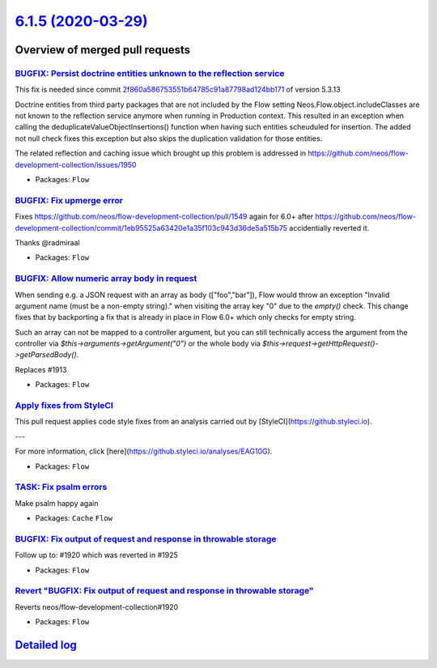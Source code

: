 `6.1.5 (2020-03-29) <https://github.com/neos/flow-development-collection/releases/tag/6.1.5>`_
==============================================================================================

Overview of merged pull requests
~~~~~~~~~~~~~~~~~~~~~~~~~~~~~~~~

`BUGFIX: Persist doctrine entities unknown to the reflection service <https://github.com/neos/flow-development-collection/pull/1955>`_
--------------------------------------------------------------------------------------------------------------------------------------

This fix is needed since commit `2f860a586753551b64785c91a87798ad124bb171 <https://github.com/neos/flow-development-collection/commit/2f860a586753551b64785c91a87798ad124bb171>`_ of version 5.3.13

Doctrine entities from third party packages that are not included by the Flow setting Neos.Flow.object.includeClasses are not known to the reflection service anymore when running in Production context. This resulted in an exception when calling the deduplicateValueObjectInsertions() function when having such entities scheuduled for insertion. The added not null check fixes this exception but also skips the duplication validation for those entities.

The related reflection and caching issue which brought up this problem is addressed in https://github.com/neos/flow-development-collection/issues/1950

* Packages: ``Flow``

`BUGFIX: Fix upmerge error <https://github.com/neos/flow-development-collection/pull/1958>`_
--------------------------------------------------------------------------------------------

Fixes https://github.com/neos/flow-development-collection/pull/1549 again for 6.0+ after https://github.com/neos/flow-development-collection/commit/`1eb95525a63420e1a35f103c943d36de5a515b75 <https://github.com/neos/flow-development-collection/commit/1eb95525a63420e1a35f103c943d36de5a515b75>`_ accidentially reverted it.

Thanks @radmiraal

* Packages: ``Flow``

`BUGFIX: Allow numeric array body in request <https://github.com/neos/flow-development-collection/pull/1942>`_
--------------------------------------------------------------------------------------------------------------

When sending e.g. a JSON request with an array as body (["foo","bar"]), Flow would throw an exception "Invalid argument name (must be a non-empty string)." when visiting the array key "0" due to the `empty()` check.
This change fixes that by backporting a fix that is already in place in Flow 6.0+ which only checks for empty string.

Such an array can not be mapped to a controller argument, but you can still technically access the argument from the controller via `$this->arguments->getArgument("0")` or the whole body via
`$this->request->getHttpRequest()->getParsedBody()`.

Replaces #1913

* Packages: ``Flow``

`Apply fixes from StyleCI <https://github.com/neos/flow-development-collection/pull/1941>`_
-------------------------------------------------------------------------------------------

This pull request applies code style fixes from an analysis carried out by [StyleCI](https://github.styleci.io).

---

For more information, click [here](https://github.styleci.io/analyses/EAG10G).

* Packages: ``Flow``

`TASK: Fix psalm errors <https://github.com/neos/flow-development-collection/pull/1937>`_
-----------------------------------------------------------------------------------------

Make psalm happy again

* Packages: ``Cache`` ``Flow``

`BUGFIX: Fix output of request and response in throwable storage <https://github.com/neos/flow-development-collection/pull/1926>`_
----------------------------------------------------------------------------------------------------------------------------------

Follow up to: #1920 which was reverted in #1925

* Packages: ``Flow``

`Revert "BUGFIX: Fix output of request and response in throwable storage" <https://github.com/neos/flow-development-collection/pull/1925>`_
-------------------------------------------------------------------------------------------------------------------------------------------

Reverts neos/flow-development-collection#1920

* Packages: ``Flow``

`Detailed log <https://github.com/neos/flow-development-collection/compare/6.1.4...6.1.5>`_
~~~~~~~~~~~~~~~~~~~~~~~~~~~~~~~~~~~~~~~~~~~~~~~~~~~~~~~~~~~~~~~~~~~~~~~~~~~~~~~~~~~~~~~~~~~
